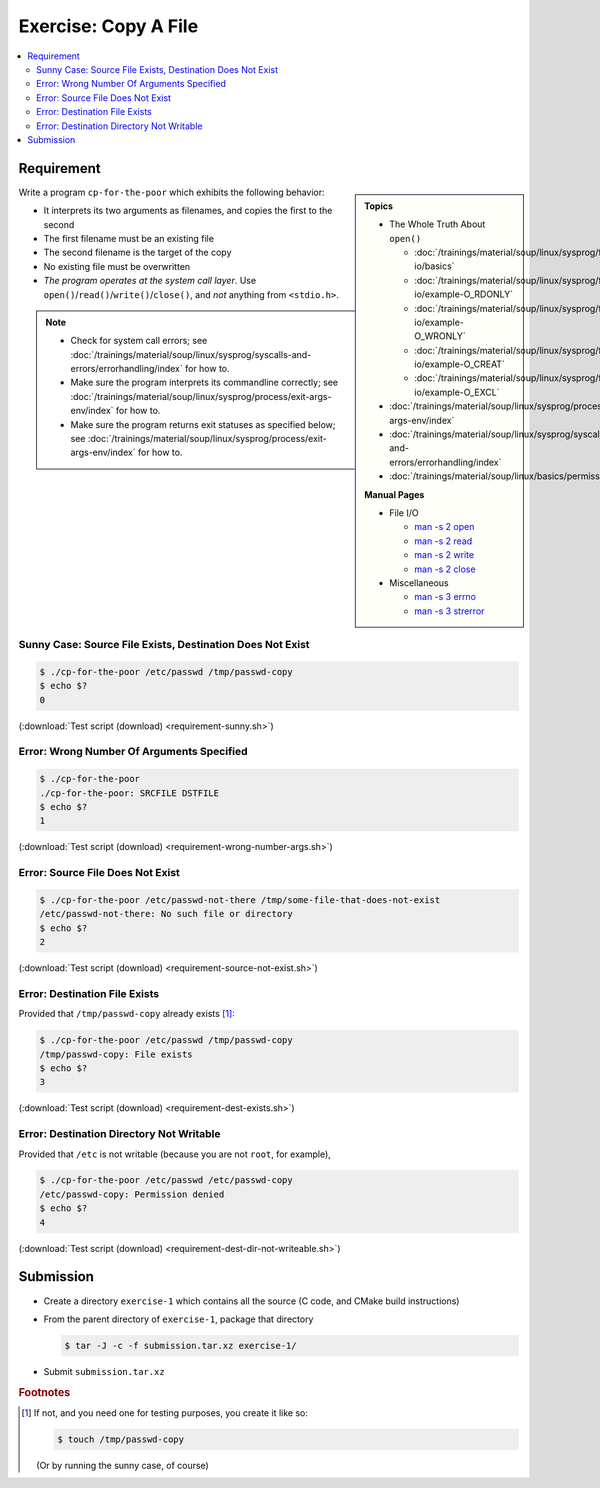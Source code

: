 Exercise: Copy A File
=====================

.. contents:: 
   :local:

Requirement
-----------

.. sidebar::

   **Topics**

   * The Whole Truth About ``open()``

     * :doc:`/trainings/material/soup/linux/sysprog/file-io/basics`
     * :doc:`/trainings/material/soup/linux/sysprog/file-io/example-O_RDONLY`
     * :doc:`/trainings/material/soup/linux/sysprog/file-io/example-O_WRONLY`
     * :doc:`/trainings/material/soup/linux/sysprog/file-io/example-O_CREAT`
     * :doc:`/trainings/material/soup/linux/sysprog/file-io/example-O_EXCL`

   * :doc:`/trainings/material/soup/linux/sysprog/process/exit-args-env/index`
   * :doc:`/trainings/material/soup/linux/sysprog/syscalls-and-errors/errorhandling/index`
   * :doc:`/trainings/material/soup/linux/basics/permissions/basics`

   **Manual Pages**

   * File I/O

     * `man -s 2 open
       <https://man7.org/linux/man-pages/man2/open.2.html>`__
     * `man -s 2 read
       <https://man7.org/linux/man-pages/man2/read.2.html>`__
     * `man -s 2 write
       <https://man7.org/linux/man-pages/man2/write.2.html>`__
     * `man -s 2 close
       <https://man7.org/linux/man-pages/man2/close.2.html>`__

   * Miscellaneous

     * `man -s 3 errno
       <https://man7.org/linux/man-pages/man3/errno.3.html>`__
     * `man -s 3 strerror
       <https://man7.org/linux/man-pages/man3/strerror.3.html>`__

Write a program ``cp-for-the-poor`` which exhibits the following
behavior:

* It interprets its two arguments as filenames, and copies the first
  to the second
* The first filename must be an existing file
* The second filename is the target of the copy
* No existing file must be overwritten
* *The program operates at the system call layer*. Use
  ``open()``/``read()``/``write()``/``close()``, and *not* anything
  from ``<stdio.h>``.

.. note::

   * Check for system call errors; see
     :doc:`/trainings/material/soup/linux/sysprog/syscalls-and-errors/errorhandling/index`
     for how to.
   * Make sure the program interprets its commandline correctly; see
     :doc:`/trainings/material/soup/linux/sysprog/process/exit-args-env/index`
     for how to.
   * Make sure the program returns exit statuses as specified below;
     see
     :doc:`/trainings/material/soup/linux/sysprog/process/exit-args-env/index`
     for how to.

Sunny Case: Source File Exists, Destination Does Not Exist
..........................................................

.. code-block:: console

   $ ./cp-for-the-poor /etc/passwd /tmp/passwd-copy
   $ echo $?
   0

(:download:`Test script (download) <requirement-sunny.sh>`)

Error: Wrong Number Of Arguments Specified
..........................................

.. code-block:: console

   $ ./cp-for-the-poor
   ./cp-for-the-poor: SRCFILE DSTFILE
   $ echo $?
   1

(:download:`Test script (download) <requirement-wrong-number-args.sh>`)

Error: Source File Does Not Exist
.................................

.. code-block:: console

   $ ./cp-for-the-poor /etc/passwd-not-there /tmp/some-file-that-does-not-exist
   /etc/passwd-not-there: No such file or directory
   $ echo $?
   2

(:download:`Test script (download) <requirement-source-not-exist.sh>`)

Error: Destination File Exists
..............................

Provided that ``/tmp/passwd-copy`` already exists [#create-file]_:

.. code-block:: console

   $ ./cp-for-the-poor /etc/passwd /tmp/passwd-copy
   /tmp/passwd-copy: File exists
   $ echo $?
   3

(:download:`Test script (download) <requirement-dest-exists.sh>`)

Error: Destination Directory Not Writable
.........................................

Provided that ``/etc`` is not writable (because you are not ``root``,
for example),

.. code-block:: console

   $ ./cp-for-the-poor /etc/passwd /etc/passwd-copy
   /etc/passwd-copy: Permission denied
   $ echo $?
   4

(:download:`Test script (download) <requirement-dest-dir-not-writeable.sh>`)

Submission
----------

* Create a directory ``exercise-1`` which contains all the source (C
  code, and CMake build instructions)
* From the parent directory of ``exercise-1``, package that directory

  .. code-block:: 

     $ tar -J -c -f submission.tar.xz exercise-1/

* Submit ``submission.tar.xz``


.. rubric:: Footnotes
.. [#create-file] If not, and you need one for testing purposes, you
                  create it like so:

		  .. code-block:: console

		     $ touch /tmp/passwd-copy

		  (Or by running the sunny case, of course)
